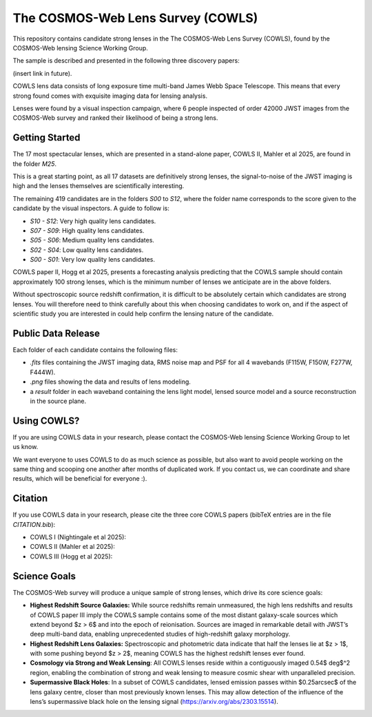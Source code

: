 The COSMOS-Web Lens Survey (COWLS)
==================================

This repository contains candidate strong lenses in the The COSMOS-Web Lens Survey (COWLS), found by the COSMOS-Web
lensing Science Working Group.

The sample is described and presented in the following three discovery papers:

(insert link in future).

COWLS lens data consists of long exposure time multi-band James Webb Space Telescope. This means that every strong
found comes with exquisite imaging data for lensing analysis.

Lenses were found by a visual inspection campaign, where 6 people inspected of order 42000 JWST images from the COSMOS-Web
survey and ranked their likelihood of being a strong lens.

Getting Started
---------------

The 17 most spectacular lenses, which are presented in a stand-alone paper, COWLS II, Mahler et al 2025, are found in the
folder `M25`.

This is a great starting point, as all 17 datasets are definitively strong lenses, the signal-to-noise
of the JWST imaging is high and the lenses themselves are scientifically interesting.

The remaining 419 candidates are in the folders `S00` to `S12`, where the folder name corresponds to the score
given to the candidate by the visual inspectors. A guide to follow is:

- `S10 - S12`: Very high quality lens candidates.
- `S07 - S09`: High quality lens candidates.
- `S05 - S06`: Medium quality lens candidates.
- `S02 - S04`: Low quality lens candidates.
- `S00 - S01`: Very low quality lens candidates.

COWLS paper II, Hogg et al 2025, presents a forecasting analysis predicting that the COWLS sample should contain
approximately 100 strong lenses, which is the minimum number of lenses we anticipate are in the above folders.

Without spectroscopic source redshift confirmation, it is difficult to be absolutely certain which candidates are strong
lenses. You will therefore need to think carefully about this when choosing candidates to work on, and if the aspect
of scientific study you are interested in could help confirm the lensing nature of the candidate.

Public Data Release
-------------------

Each folder of each candidate contains the following files:

- `.fits` files containing the JWST imaging data, RMS noise map and PSF for all 4 wavebands (F115W, F150W, F277W, F444W).
- `.png` files showing the data and results of lens modeling.
- a `result` folder in each waveband containing the lens light model, lensed source model and a source reconstruction in the source plane.

Using COWLS?
------------

If you are using COWLS data in your research, please contact the COSMOS-Web lensing Science Working Group to let us know.

We want everyone to uses COWLS to do as much science as possible, but also want to avoid people working on the same thing and scooping one another after months of duplicated work. If you contact us, we can coordinate and share results, which will be beneficial for everyone :).

Citation
--------

If you use COWLS data in your research, please cite the three core COWLS papers (bibTeX entries are in the file `CITATION.bib`):

- COWLS I (Nightingale et al 2025):
- COWLS II (Mahler et al 2025):
- COWLS III (Hogg et al 2025):

Science Goals
-------------

The COSMOS-Web survey will produce a unique sample of strong lenses, which drive its core science goals:

- **Highest Redshift Source Galaxies:** While source redshifts remain unmeasured, the high lens redshifts and results of COWLS paper III imply the COWLS sample contains some of the most distant galaxy-scale sources which extend beyond $z > 6$ and into the epoch of reionisation. Sources are imaged in remarkable detail with JWST’s deep multi-band data, enabling unprecedented studies of high-redshift galaxy morphology.

- **Highest Redshift Lens Galaxies:** Spectroscopic and photometric data indicate that half the lenses lie at $z > 1$, with some pushing beyond $z > 2$, meaning COWLS has the highest redshift lenses ever found.

- **Cosmology via Strong and Weak Lensing**: All COWLS lenses reside within a contiguously imaged 0.54$ deg$^2 region, enabling the combination of strong and weak lensing to measure cosmic shear with unparalleled precision.

- **Supermassive Black Holes**: In a subset of COWLS candidates, lensed emission passes within $0.25\arcsec$ of the lens galaxy centre, closer than most previously known lenses. This may allow detection of the influence of the lens’s supermassive black hole on the lensing signal (https://arxiv.org/abs/2303.15514).